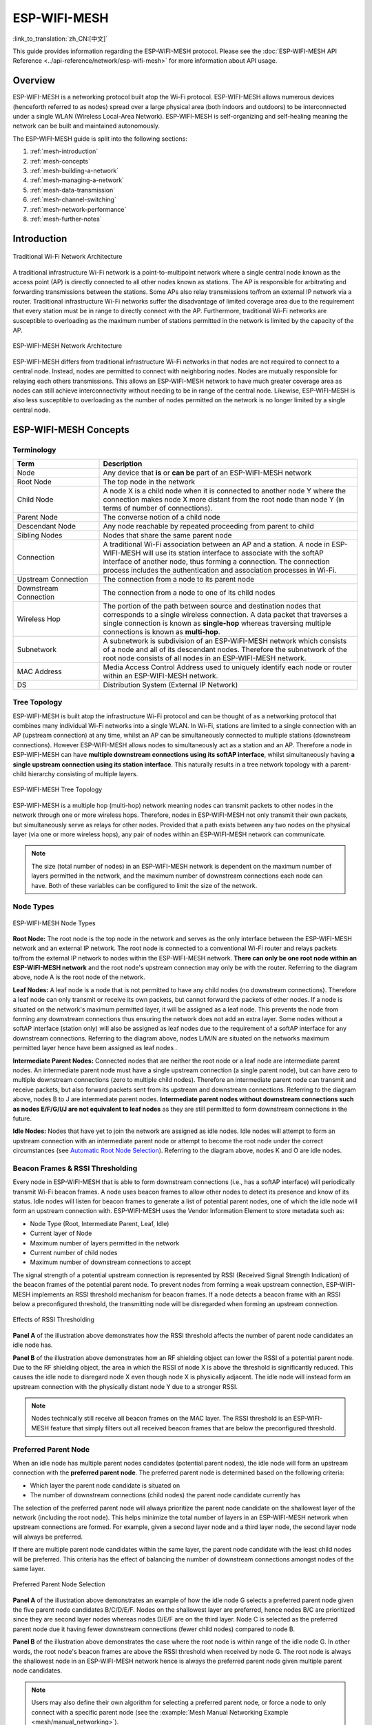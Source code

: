 ESP-WIFI-MESH
================

:link_to_translation:`zh_CN:[中文]`

This guide provides information regarding the ESP-WIFI-MESH protocol. Please see the :doc:`ESP-WIFI-MESH API Reference <../api-reference/network/esp-wifi-mesh>` for more information about API usage.

.. ------------------------------- Overview -----------------------------------

Overview
--------

ESP-WIFI-MESH is a networking protocol built atop the Wi-Fi protocol. ESP-WIFI-MESH allows numerous devices (henceforth referred to as nodes) spread over a large physical area (both indoors and outdoors) to be interconnected under a single WLAN (Wireless Local-Area Network). ESP-WIFI-MESH is self-organizing and self-healing meaning the network can be built and maintained autonomously.

The ESP-WIFI-MESH guide is split into the following sections:

1. :ref:`mesh-introduction`

2. :ref:`mesh-concepts`

3. :ref:`mesh-building-a-network`

4. :ref:`mesh-managing-a-network`

5. :ref:`mesh-data-transmission`

6. :ref:`mesh-channel-switching`

7. :ref:`mesh-network-performance`

8. :ref:`mesh-further-notes`


.. ----------------------------- Introduction ---------------------------------

.. _mesh-introduction:

Introduction
------------

.. figure:: ../../_static/mesh-traditional-network-architecture.png
    :align: center
    :alt: Diagram of Traditional Network Architecture
    :figclass: align-center

    Traditional Wi-Fi Network Architecture

A traditional infrastructure Wi-Fi network is a point-to-multipoint network where a single central node known as the access point (AP) is directly connected to all other nodes known as stations. The AP is responsible for arbitrating and forwarding transmissions between the stations. Some APs also relay transmissions to/from an external IP network via a router. Traditional infrastructure Wi-Fi networks suffer the disadvantage of limited coverage area due to the requirement that every station must be in range to directly connect with the AP. Furthermore, traditional Wi-Fi networks are susceptible to overloading as the maximum number of stations permitted in the network is limited by the capacity of the AP.

.. figure:: ../../_static/mesh-esp-wifi-mesh-network-architecture.png
    :align: center
    :alt: Diagram of ESP-WIFI-MESH Network Architecture
    :figclass: align-center

    ESP-WIFI-MESH Network Architecture

ESP-WIFI-MESH differs from traditional infrastructure Wi-Fi networks in that nodes are not required to connect to a central node. Instead, nodes are permitted to connect with neighboring nodes. Nodes are mutually responsible for relaying each others transmissions. This allows an ESP-WIFI-MESH network to have much greater coverage area as nodes can still achieve interconnectivity without needing to be in range of the central node. Likewise, ESP-WIFI-MESH is also less susceptible to overloading as the number of nodes permitted on the network is no longer limited by a single central node.


.. -------------------------- ESP-WIFI-MESH Concepts -------------------------------

.. _mesh-concepts:

ESP-WIFI-MESH Concepts
---------------------------

Terminology
^^^^^^^^^^^

.. list-table::
   :header-rows: 1
   :widths: 25 75

   * - Term
     - Description
   * - Node
     - Any device that **is** or **can be** part of an ESP-WIFI-MESH network
   * - Root Node
     - The top node in the network
   * - Child Node
     - A node X is a child node when it is connected to another node Y where the connection makes node X more distant from the root node than node Y (in terms of number of connections).
   * - Parent Node
     - The converse notion of a child node
   * - Descendant Node
     - Any node reachable by repeated proceeding from parent to child
   * - Sibling Nodes
     - Nodes that share the same parent node
   * - Connection
     - A traditional Wi-Fi association between an AP and a station. A node in ESP-WIFI-MESH will use its station interface to associate with the softAP interface of another node, thus forming a connection. The connection process includes the authentication and association processes in Wi-Fi.
   * - Upstream Connection
     - The connection from a node to its parent node
   * - Downstream Connection
     - The connection from a node to one of its child nodes
   * - Wireless Hop
     - The portion of the path between source and destination nodes that corresponds to a single wireless connection. A data packet that traverses a single connection is known as **single-hop** whereas traversing multiple connections is known as **multi-hop**.
   * - Subnetwork
     - A subnetwork is subdivision of an ESP-WIFI-MESH network which consists of a node and all of its descendant nodes. Therefore the subnetwork of the root node consists of all nodes in an ESP-WIFI-MESH network.
   * - MAC Address
     - Media Access Control Address used to uniquely identify each node or router within an ESP-WIFI-MESH network.
   * - DS
     - Distribution System (External IP Network)

Tree Topology
^^^^^^^^^^^^^

ESP-WIFI-MESH is built atop the infrastructure Wi-Fi protocol and can be thought of as a networking protocol that combines many individual Wi-Fi networks into a single WLAN. In Wi-Fi, stations are limited to a single connection with an AP (upstream connection) at any time, whilst an AP can be simultaneously connected to multiple stations (downstream connections). However ESP-WIFI-MESH allows nodes to simultaneously act as a station and an AP. Therefore a node in ESP-WIFI-MESH can have **multiple downstream connections using its softAP interface**, whilst simultaneously having **a single upstream connection using its station interface**. This naturally results in a tree network topology with a parent-child hierarchy consisting of multiple layers.

.. figure:: ../../_static/mesh-tree-topology.png
    :align: center
    :alt: Diagram of ESP-WIFI-MESH Tree Topology
    :figclass: align-center

    ESP-WIFI-MESH Tree Topology

ESP-WIFI-MESH is a multiple hop (multi-hop) network meaning nodes can transmit packets to other nodes in the network through one or more wireless hops. Therefore, nodes in ESP-WIFI-MESH not only transmit their own packets, but simultaneously serve as relays for other nodes. Provided that a path exists between any two nodes on the physical layer (via one or more wireless hops), any pair of nodes within an ESP-WIFI-MESH network can communicate.

.. note::

    The size (total number of nodes) in an ESP-WIFI-MESH network is dependent on the maximum number of layers permitted in the network, and the maximum number of downstream connections each node can have. Both of these variables can be configured to limit the size of the network.

Node Types
^^^^^^^^^^

.. figure:: ../../_static/mesh-node-types.png
    :align: center
    :alt: Diagram of ESP-WIFI-MESH Node Types
    :figclass: align-center

    ESP-WIFI-MESH Node Types

**Root Node:** The root node is the top node in the network and serves as the only interface between the ESP-WIFI-MESH network and an external IP network. The root node is connected to a conventional Wi-Fi router and relays packets to/from the external IP network to nodes within the ESP-WIFI-MESH network. **There can only be one root node within an ESP-WIFI-MESH network** and the root node's upstream connection may only be with the router. Referring to the diagram above, node A is the root node of the network.

**Leaf Nodes:** A leaf node is a node that is not permitted to have any child nodes (no downstream connections). Therefore a leaf node can only transmit or receive its own packets, but cannot forward the packets of other nodes. If a node is situated on the network's maximum permitted layer, it will be assigned as a leaf node. This prevents the node from forming any downstream connections thus ensuring the network does not add an extra layer. Some nodes without a softAP interface (station only) will also be assigned as leaf nodes due to the requirement of a softAP interface for any downstream connections. Referring to the diagram above, nodes L/M/N are situated on the networks maximum permitted layer hence have been assigned as leaf nodes .

**Intermediate Parent Nodes:** Connected nodes that are neither the root node or a leaf node are intermediate parent nodes. An intermediate parent node must have a single upstream connection (a single parent node), but can have zero to multiple downstream connections (zero to multiple child nodes). Therefore an intermediate parent node can transmit and receive packets, but also forward packets sent from its upstream and downstream connections. Referring to the diagram above, nodes B to J are intermediate parent nodes. **Intermediate parent nodes without downstream connections such as nodes E/F/G/I/J are not equivalent to leaf nodes** as they are still permitted to form downstream connections in the future.

**Idle Nodes:** Nodes that have yet to join the network are assigned as idle nodes. Idle nodes will attempt to form an upstream connection with an intermediate parent node or attempt to become the root node under the correct circumstances (see `Automatic Root Node Selection`_). Referring to the diagram above, nodes K and O are idle nodes.

Beacon Frames & RSSI Thresholding
^^^^^^^^^^^^^^^^^^^^^^^^^^^^^^^^^

Every node in ESP-WIFI-MESH that is able to form downstream connections (i.e., has a softAP interface) will periodically transmit Wi-Fi beacon frames. A node uses beacon frames to allow other nodes to detect its presence and know of its status. Idle nodes will listen for beacon frames to generate a list of potential parent nodes, one of which the idle node will form an upstream connection with. ESP-WIFI-MESH uses the Vendor Information Element to store metadata such as:

- Node Type (Root, Intermediate Parent, Leaf, Idle)
- Current layer of Node
- Maximum number of layers permitted in the network
- Current number of child nodes
- Maximum number of downstream connections to accept

The signal strength of a potential upstream connection is represented by RSSI (Received Signal Strength Indication) of the beacon frames of the potential parent node. To prevent nodes from forming a weak upstream connection, ESP-WIFI-MESH implements an RSSI threshold mechanism for beacon frames. If a node detects a beacon frame with an RSSI below a preconfigured threshold, the transmitting node will be disregarded when forming an upstream connection.

.. figure:: ../../_static/mesh-beacon-frame-rssi.png
    :align: center
    :alt: Diagram of the Effects of RSSI Thresholding
    :figclass: align-center

    Effects of RSSI Thresholding

**Panel A** of the illustration above demonstrates how the RSSI threshold affects the number of parent node candidates an idle node has.

**Panel B** of the illustration above demonstrates how an RF shielding object can lower the RSSI of a potential parent node. Due to the RF shielding object, the area in which the RSSI of node X is above the threshold is significantly reduced. This causes the idle node to disregard node X even though node X is physically adjacent. The idle node will instead form an upstream connection with the physically distant node Y due to a stronger RSSI.

.. note::

    Nodes technically still receive all beacon frames on the MAC layer. The RSSI threshold is an ESP-WIFI-MESH feature that simply filters out all received beacon frames that are below the preconfigured threshold.

Preferred Parent Node
^^^^^^^^^^^^^^^^^^^^^

When an idle node has multiple parent nodes candidates (potential parent nodes), the idle node will form an upstream connection with the **preferred parent node**. The preferred parent node is determined based on the following criteria:

- Which layer the parent node candidate is situated on
- The number of downstream connections (child nodes) the parent node candidate currently has

The selection of the preferred parent node will always prioritize the parent node candidate on the shallowest layer of the network (including the root node). This helps minimize the total number of layers in an ESP-WIFI-MESH network when upstream connections are formed. For example, given a second layer node and a third layer node, the second layer node will always be preferred.

If there are multiple parent node candidates within the same layer, the parent node candidate with the least child nodes will be preferred. This criteria has the effect of balancing the number of downstream connections amongst nodes of the same layer.

.. figure:: ../../_static/mesh-preferred-parent-node.png
    :align: center
    :alt: Diagram of Preferred Parent Node Selection
    :figclass: align-center

    Preferred Parent Node Selection

**Panel A** of the illustration above demonstrates an example of how the idle node G selects a preferred parent node given the five parent node candidates B/C/D/E/F. Nodes on the shallowest layer are preferred, hence nodes B/C are prioritized since they are second layer nodes whereas nodes D/E/F are on the third layer. Node C is selected as the preferred parent node due it having fewer downstream connections (fewer child nodes) compared to node B.

**Panel B** of the illustration above demonstrates the case where the root node is within range of the idle node G. In other words, the root node's beacon frames are above the RSSI threshold when received by node G. The root node is always the shallowest node in an ESP-WIFI-MESH network hence is always the preferred parent node given multiple parent node candidates.

.. note::

    Users may also define their own algorithm for selecting a preferred parent node, or force a node to only connect with a specific parent node (see the :example:`Mesh Manual Networking Example <mesh/manual_networking>`).

Routing Tables
^^^^^^^^^^^^^^

Each node within an ESP-WIFI-MESH network will maintain its individual routing table used to correctly route ESP-WIFI-MESH packets (see `ESP-WIFI-MESH Packet`_) to the correct destination node. The routing table of a particular node will **consist of the MAC addresses of all nodes within the particular node's subnetwork** (including the MAC address of the particular node itself). Each routing table is internally partitioned into multiple subtables with each subtable corresponding to the subnetwork of each child node.

.. figure:: ../../_static/mesh-routing-tables-example.png
    :align: center
    :alt: Diagram of ESP-WIFI-MESH Routing Tables Example
    :figclass: align-center

    ESP-WIFI-MESH Routing Tables Example

Using the diagram above as an example, the routing table of node B would consist of the MAC addresses of nodes B to I (i.e., equivalent to the subnetwork of node B). Node B's routing table is internally partitioned into two subtables containing of nodes C to F and nodes G to I (i.e., equivalent to the subnetworks of nodes C and G respectively).

**ESP-WIFI-MESH utilizes routing tables to determine whether an ESP-WIFI-MESH packet should be forwarded upstream or downstream based on the following rules.**

**1.** If the packet's destination MAC address is within the current node's routing table and is not the current node, select the subtable that contains the destination MAC address and forward the data packet downstream to the child node corresponding to the subtable.

**2.** If the destination MAC address is not within the current node's routing table, forward the data packet upstream to the current node's parent node. Doing so repeatedly will result in the packet arriving at the root node where the routing table should contain all nodes within the network.

.. note::

    Users can call :cpp:func:`esp_mesh_get_routing_table` to obtain a node's routing table, or :cpp:func:`esp_mesh_get_routing_table_size` to obtain the size of a node's routing table.  :cpp:func:`esp_mesh_get_subnet_nodes_list` can be used to obtain the corresponding subtable of a specific child node. Likewise :cpp:func:`esp_mesh_get_subnet_nodes_num` can be used to obtain the size of the subtable.


.. ------------------------ Building a Mesh Network ---------------------------

.. _mesh-building-a-network:

Building a Network
------------------

General Process
^^^^^^^^^^^^^^^

.. warning::

    Before the ESP-WIFI-MESH network building process can begin, certain parts of the configuration must be uniform across each node in the network (see :cpp:type:`mesh_cfg_t`). Each node must be configured with **the same Mesh Network ID, router configuration, and softAP configuration**.

An ESP-WIFI-MESH network building process involves selecting a root node, then forming downstream connections layer by layer until all nodes have joined the network. The exact layout of the network can be dependent on factors such as root node selection, parent node selection, and asynchronous power-on reset. However, the ESP-WIFI-MESH network building process can be generalized into the following steps:

.. figure:: ../../_static/mesh-network-building.png
    :align: center
    :alt: Diagram of ESP-WIFI-MESH Network Building Process
    :figclass: align-center

    ESP-WIFI-MESH Network Building Process

1. Root Node Selection
""""""""""""""""""""""
The root node can be designated during configuration (see section on `User Designated Root Node`_), or dynamically elected based on the signal strength between each node and the router (see `Automatic Root Node Selection`_). Once selected, the root node will connect with the router and begin allowing downstream connections to form. Referring to the figure above, node A is selected to be the root node hence node A forms an upstream connection with the router.

2. Second Layer Formation
"""""""""""""""""""""""""
Once the root node has connected to the router, idle nodes in range of the root node will begin connecting with the root node thereby forming the second layer of the network. Once connected, the second layer nodes become intermediate parent nodes (assuming maximum permitted layers > 2) hence the next layer to form. Referring to the figure above, nodes B to D are in range of the root node. Therefore nodes B to D form upstream connections with the root node and become intermediate parent nodes.

3. Formation of Remaining Layers
""""""""""""""""""""""""""""""""
The remaining idle nodes will connect with intermediate parent nodes within range thereby forming a new layer in the network. Once connected, the idles nodes become intermediate parent node or leaf nodes depending on the networks maximum permitted layers. This step is repeated until there are no more idle nodes within the network or until the maximum permitted layer of the network has been reached. Referring to the figure above, nodes E/F/G connect with nodes B/C/D respectively and become intermediate parent nodes themselves.

4. Limiting Tree Depth
""""""""""""""""""""""
To prevent the network from exceeding the maximum permitted number of layers, nodes on the maximum layer will automatically become leaf nodes once connected. This prevents any other idle node from connecting with the leaf node thereby prevent a new layer form forming. However if an idle node has no other potential parent node, it will remain idle indefinitely. Referring to the figure above, the network's number of maximum permitted layers is set to four. Therefore when node H connects, it becomes a leaf node to prevent any downstream connections from forming.

Automatic Root Node Selection
^^^^^^^^^^^^^^^^^^^^^^^^^^^^^

The automatic selection of a root node involves an election process amongst all idle nodes based on their signal strengths with the router. Each idle node will transmit their MAC addresses and router RSSI values via Wi-Fi beacon frames. **The MAC address is used to uniquely identify each node in the network** whilst the **router RSSI** is used to indicate a node's signal strength with reference to the router.

Each node will then simultaneously scan for the beacon frames from other idle nodes. If a node detects a beacon frame with a stronger router RSSI, the node will begin transmitting the contents of that beacon frame (i.e., voting for the node with the stronger router RSSI). The process of transmission and scanning will repeat for a preconfigured minimum number of iterations (10 iterations by default) and result in the beacon frame with the strongest router RSSI being propagated throughout the network.

After all iterations, each node will individually check for its **vote percentage** (``number of votes/number of nodes participating in election``) to determine if it should become the root node. **If a node has a vote percentage larger than a preconfigured threshold (90% by default), the node will become a root node**.

The following diagram demonstrates how an ESP-WIFI-MESH network is built when the root node is automatically selected.

.. figure:: ../../_static/mesh-root-node-election-example.png
    :align: center
    :alt: Diagram of Root Node Election Process Example
    :figclass: align-center

    Root Node Election Example

**1.** On power-on reset, each node begins transmitting beacon frames consisting of their own MAC addresses and their router RSSIs.

**2.** Over multiple iterations of transmission and scanning, the beacon frame with the strongest router RSSI is propagated throughout the network. Node C has the strongest router RSSI (-10 dB) hence its beacon frame is propagated throughout the network. All nodes participating in the election vote for node C thus giving node C a vote percentage of 100%. Therefore node C becomes a root node and connects with the router.

**3.** Once Node C has connected with the router, nodes A/B/D/E connectwith node C as it is the preferred parent node (i.e., the shallowest node). Nodes A/B/D/E form the second layer of the network.

**4.** Node F and G connect with nodes D and E respectively and the network building process is complete.

.. note::

    The minimum number of iterations for the election process can be configured using :cpp:func:`esp_mesh_set_attempts`. Users should adjust the number of iterations based on the number of nodes within the network (i.e., the larger the network the larger number of scan iterations required).

.. warning::

    **Vote percentage threshold** can also be configured using :cpp:func:`esp_mesh_set_vote_percentage`. Setting a low vote percentage threshold **can result in two or more nodes becoming root nodes** within the same ESP-WIFI-MESH network leading to the building of multiple networks. If such is the case, ESP-WIFI-MESH has internal mechanisms to autonomously resolve the **root node conflict**. The networks of the multiple root nodes will be combined into a single network with a single root node. However, root node conflicts where two or more root nodes have the same router SSID but different router BSSID are not handled.

User Designated Root Node
^^^^^^^^^^^^^^^^^^^^^^^^^

The root node can also be designated by user which will entail the designated root node to directly connect with the router and forgo the election process. When a root node is designated, all other nodes within the network must also forgo the election process to prevent the occurrence of a root node conflict. The following diagram demonstrates how an ESP-WIFI-MESH network is built when the root node is designated by the user.

.. figure:: ../../_static/mesh-root-node-designated-example.png
    :align: center
    :alt: Diagram of Root Node Designation Process Example
    :figclass: align-center

    Root Node Designation Example (Root Node = A, Max Layers = 4)

**1.** Node A is designated the root node by the user therefore directly connects with the router. All other nodes forgo the election process.

**2.** Nodes C/D connect with node A as their preferred parent node. Both nodes form the second layer of the network.

**3.** Likewise, nodes B/E connect with node C, and node F connects with node D. Nodes B/E/F form the third layer of the network.

**4.** Node G connects with node E, forming the fourth layer of the network. However the maximum permitted number of layers in this network is configured as four, therefore node G becomes a leaf node to prevent any new layers from forming.

.. note::

    When designating a root node, the root node should call :cpp:func:`esp_mesh_set_parent` in order to directly connect with the router. Likewise, all other nodes should call :cpp:func:`esp_mesh_fix_root` to forgo the election process.

Parent Node Selection
^^^^^^^^^^^^^^^^^^^^^

By default, ESP-WIFI-MESH is self organizing meaning that each node will autonomously select which potential parent node to form an upstream connection with. The autonomously selected parent node is known as the preferred parent node. The criteria used for selecting the preferred parent node is designed to reduce the number of layers in the ESP-WIFI-MESH network and to balance the number of downstream connections between potential parent nodes (see section on `Preferred Parent Node`_).

However ESP-WIFI-MESH also allows users to disable self-organizing behavior which will allow users to define their own criteria for parent node selection, or to configure nodes to have designated parent nodes (see the :example:`Mesh Manual Networking Example <mesh/manual_networking>`).

Asynchronous Power-on Reset
^^^^^^^^^^^^^^^^^^^^^^^^^^^

ESP-WIFI-MESH network building can be affected by the order in which nodes power-on. If certain nodes within the network power-on asynchronously (i.e., separated by several minutes), **the final structure of the network could differ from the ideal case where all nodes are powered on synchronously**. Nodes that are delayed in powering on will adhere to the following rules:

**Rule 1:** If a root node already exists in the network, the delayed node will not attempt to elect a new root node, even if it has a stronger RSSI with the router. The delayed node will instead join the network like any other idle node by connecting with a preferred parent node. If the delayed node is the designated root node, all other nodes in the network will remain idle until the delayed node powers-on.

**Rule 2:** If a delayed node forms an upstream connection and becomes an intermediate parent node, it may also become the new preferred parent of other nodes (i.e., being a shallower node). This will cause the other nodes to switch their upstream connections to connect with the delayed node (see `Parent Node Switching`_).

**Rule 3:** If an idle node has a designated parent node which is delayed in powering-on, the idle node will not attempt to form any upstream connections in the absence of its designated parent node. The idle node will remain idle indefinitely until its designated parent node powers-on.

The following example demonstrates the effects of asynchronous power-on with regards to network building.

.. figure:: ../../_static/mesh-asynchronous-power-on-example.png
    :align: center
    :alt: Diagram of Asynchronous Power On Example
    :figclass: align-center

    Network Building with Asynchronous Power On Example

**1.** Nodes A/C/D/F/G/H are powered-on synchronously and begin the root node election process by broadcasting their MAC addresses and router RSSIs. Node A is elected as the root node as it has the strongest RSSI.

**2.** Once node A becomes the root node, the remaining nodes begin forming upstream connections layer by layer with their preferred parent nodes. The result is a network with five layers.

**3.** Node B/E are delayed in powering-on but neither attempt to become the root node even though they have stronger router RSSIs (-20 dB and -10 dB) compared to node A. Instead both delayed nodes form upstream connections with their preferred parent nodes A and C respectively. Both nodes B/E become intermediate parent nodes after connecting.

**4.** Nodes D/G switch their upstream connections as node B is the new preferred parent node due to it being on a shallower layer (second layer node). Due to the switch, the resultant network has three layers instead of the original five layers.

**Synchronous Power-On:** Had all nodes powered-on synchronously, node E would have become the root node as it has the strongest router RSSI (-10 dB). This would result in a significantly different network layout compared to the network formed under the conditions of asynchronous power-on. **However the synchronous power-on network layout can still be reached if the user manually switches the root node** (see :cpp:func:`esp_mesh_waive_root`).

.. note::

    Differences in parent node selection caused by asynchronous power-on are  autonomously corrected for to some extent in ESP-WIFI-MESH (see `Parent Node Switching`_)

Loop-back Avoidance, Detection, and Handling
^^^^^^^^^^^^^^^^^^^^^^^^^^^^^^^^^^^^^^^^^^^^

A loop-back is the situation where a particular node forms an upstream connection with one of its descendant nodes (a node within the particular node's subnetwork). This results in a circular connection path thereby breaking the tree topology. ESP-WIFI-MESH prevents loop-back during parent selection by excluding nodes already present in the selecting node's routing table (see `Routing Tables`_) thus prevents a particular node from attempting to connect to any node within its subnetwork.

In the event that a loop-back occurs, ESP-WIFI-MESH utilizes a path verification mechanism and energy transfer mechanism to detect the loop-back occurrence. The parent node of the upstream connection that caused the loop-back will then inform the child node of the loop-back and initiate a disconnection.

.. -------------------------- Network Management ------------------------------

.. _mesh-managing-a-network:

Managing a Network
------------------

**ESP-WIFI-MESH is a self healing network meaning it can detect and correct for failures in network routing**. Failures occur when a parent node with one or more child nodes breaks down, or when the connection between a parent node and its child nodes becomes unstable. Child nodes in ESP-WIFI-MESH will autonomously select a new parent node and form an upstream connection with it to maintain network interconnectivity. ESP-WIFI-MESH can handle both Root Node Failures and Intermediate Parent Node Failures.

Root Node Failure
^^^^^^^^^^^^^^^^^

If the root node breaks down, the nodes connected with it (second layer nodes) will promptly detect the failure of the root node. The second layer nodes will initially attempt to reconnect with the root node. However after multiple failed attempts, the second layer nodes will initialize a new round of root node election. **The second layer node with the strongest router RSSI will be elected as the new root node** whilst the remaining second layer nodes will form an upstream connection with the new root node (or a neighboring parent node if not in range).

If the root node and multiple downstream layers simultaneously break down (e.g., root node, second layer, and third layer), the shallowest layer that is still functioning will initialize the root node election. The following example illustrates an example of self healing from a root node break down.

.. figure:: ../../_static/mesh-root-node-failure.png
    :align: center
    :alt: Diagram of Self Healing From Root Node Failure
    :figclass: align-center

    Self Healing From Root Node Failure

**1.** Node C is the root node of the network. Nodes A/B/D/E are second layer nodes connected to node C.

**2.** Node C breaks down. After multiple failed attempts to reconnect, the second layer nodes begin the election process by broadcasting their router RSSIs. Node B has the strongest router RSSI.

**3.** Node B is elected as the root node and begins accepting downstream connections. The remaining second layer nodes A/D/E form upstream connections with node B thus the network is healed and can continue operating normally.

.. note::

    If a designated root node breaks down, the remaining nodes **will not autonomously attempt to elect a new root node** as an election process will never be attempted whilst a designated root node is used.

Intermediate Parent Node Failure
^^^^^^^^^^^^^^^^^^^^^^^^^^^^^^^^

If an intermediate parent node breaks down, the disconnected child nodes will initially attempt to reconnect with the parent node. After multiple failed attempts to reconnect, each child node will begin to scan for potential parent nodes (see `Beacon Frames & RSSI Thresholding`_).

If other potential parent nodes are available, each child node will individually select a new preferred parent node (see `Preferred Parent Node`_) and form an upstream connection with it. If there are no other potential parent nodes for a particular child node, it will remain idle indefinitely.

The following diagram illustrates an example of self healing from an Intermediate Parent Node break down.

.. figure:: ../../_static/mesh-parent-node-failure.png
    :align: center
    :alt: Diagram of Self Healing From Intermediate Parent Node Failure
    :figclass: align-center

    Self Healing From Intermediate Parent Node Failure

**1.** The following branch of the network consists of nodes A to G.

**2.** Node C breaks down. Nodes F/G detect the break down and attempt to reconnect with node C. After multiple failed attempts to reconnect, nodes F/G begin to select a new preferred parent node.

**3.** Node G is out of range from any other parent node hence remains idle for the time being. Node F is in range of nodes B/E, however node B is selected as it is the shallower node. Node F becomes an intermediate parent node after connecting with Node B thus node G can connect with node F. The network is healed, however the network routing as been affected and an extra layer has been added.

.. note::

    If a child node has a designated parent node that breaks down, the child node will make no attempt to connect with a new parent node. The child node will remain idle indefinitely.

Root Node Switching
^^^^^^^^^^^^^^^^^^^

ESP-WIFI-MESH does not automatically switch the root node unless the root node breaks down. Even if the root node's router RSSI degrades to the point of disconnection, the root node will remain unchanged. Root node switching is the act of explicitly starting a new election such that a node with a stronger router RSSI will be elected as the new root node. This can be a useful method of adapting to degrading root node performance.

To trigger a root node switch, the current root node must explicitly call :cpp:func:`esp_mesh_waive_root` to trigger a new election. The current root node will signal all nodes within the network to begin transmitting and scanning for beacon frames (see `Automatic Root Node Selection`_) **whilst remaining connected to the network (i.e., not idle)**. If another node receives more votes than the current root node, a root node switch will be initiated. **The root node will remain unchanged otherwise**.

A newly elected root node sends a **switch request** to the current root node which in turn will respond with an acknowledgment signifying both nodes are ready to switch. Once the acknowledgment is received, the newly elected root node will disconnect from its parent and promptly form an upstream connection with the router thereby becoming the new root node of the network. The previous root node will disconnect from the router **whilst maintaining all of its downstream connections** and enter the idle state. The previous root node will then begin scanning for potential parent nodes and selecting a preferred parent.

The following diagram illustrates an example of a root node switch.

.. figure:: ../../_static/mesh-root-node-switch-example.png
    :align: center
    :alt: Diagram of Root Node Switch Example
    :figclass: align-center

    Root Node Switch Example

**1.** Node C is the current root node but has degraded signal strength with the router (-85db). The node C triggers a new election and all nodes begin transmitting and scanning for beacon frames **whilst still being connected**.

**2.** After multiple rounds of transmission and scanning, node B is elected as the new root node. Node B sends node C a **switch request** and node C responds with an acknowledgment.

**3.** Node B disconnects from its parent and connects with the router becoming the network's new root node. Node C disconnects from the router, enters the idle state, and begins scanning for and selecting a new preferred parent node. **Node C maintains all its downstream connections throughout this process**.

**4.** Node C selects node B as its preferred parent node, forms an upstream connection, and becomes a second layer node. The network layout is similar after the switch as node C still maintains the same subnetwork. However each node in node C's subnetwork has been placed one layer deeper as a result of the switch. `Parent Node Switching`_ may adjust the network layout afterwards if any nodes have a new preferred parent node as a result of the root node switch.

.. note::

    Root node switching must require an election hence is only supported when using a self-organized ESP-WIFI-MESH network. In other words, root node switching cannot occur if a designated root node is used.

Parent Node Switching
^^^^^^^^^^^^^^^^^^^^^

Parent Node Switching entails a child node switching its upstream connection to another parent node of a shallower layer. **Parent Node Switching occurs autonomously** meaning that a child node will change its upstream connection automatically if a potential parent node of a shallower layer becomes available (i.e., due to a `Asynchronous Power-on Reset`_).

All potential parent nodes periodically transmit beacon frames (see `Beacon Frames & RSSI Thresholding`_) allowing for a child node to scan for the availability of a shallower parent node. Due to parent node switching, a self-organized ESP-WIFI-MESH network can dynamically adjust its network layout to ensure each connection has a good RSSI and that the number of layers in the network is minimized.


.. --------------------------- Data Transmission ------------------------------

.. _mesh-data-transmission:

Data Transmission
-----------------

ESP-WIFI-MESH Packet
^^^^^^^^^^^^^^^^^^^^^^^^^^^

ESP-WIFI-MESH network data transmissions use ESP-WIFI-MESH packets. ESP-WIFI-MESH packets are **entirely contained within the frame body of a Wi-Fi data frame**. A multi-hop data transmission in an ESP-WIFI-MESH network will involve a single ESP-WIFI-MESH packet being carried over each wireless hop by a different Wi-Fi data frame.

The following diagram shows the structure of an ESP-WIFI-MESH packet and its relation with a Wi-Fi data frame.

.. figure:: ../../_static/mesh-packet.png
    :align: center
    :alt: Diagram of ESP-WIFI-MESH Packet
    :figclass: align-center

    ESP-WIFI-MESH Packet

**The header** of an ESP-WIFI-MESH packet contains the MAC addresses of the source and destination nodes. The options field contains information pertaining to the special types of ESP-WIFI-MESH packets such as a group transmission or a packet originating from the external IP network (see :c:macro:`MESH_OPT_SEND_GROUP` and :c:macro:`MESH_OPT_RECV_DS_ADDR`).

**The payload** of an ESP-WIFI-MESH packet contains the actual application data. This data can be raw binary data, or encoded under an application layer protocol such as HTTP, MQTT, and JSON (see :cpp:type:`mesh_proto_t`).

.. note::

    When sending an ESP-WIFI-MESH packet to the external IP network, the destination address field of the header will contain the IP address and port of the target server rather than the MAC address of a node (see :cpp:type:`mesh_addr_t`). Furthermore the root node will handle the formation of the outgoing TCP/IP packet.

Group Control & Multicasting
^^^^^^^^^^^^^^^^^^^^^^^^^^^^

Multicasting is a feature that allows a single ESP-WIFI-MESH packet to be transmitted simultaneously to multiple nodes within the network. Multicasting in ESP-WIFI-MESH can be achieved by either specifying a list of target nodes, or specifying a preconfigured group of nodes. Both methods of multicasting are called via :cpp:func:`esp_mesh_send`.

To multicast by specifying a list of target nodes, users must first set the ESP-WIFI-MESH packet's destination address to the **Multicast-Group Address** (``01:00:5E:xx:xx:xx``). This signifies that the ESP-WIFI-MESH packet is a multicast packet with a group of addresses, and that the address should be obtained from the header options. Users must then list the MAC addresses of the target nodes as options (see :cpp:type:`mesh_opt_t` and :c:macro:`MESH_OPT_SEND_GROUP`). This method of multicasting requires no prior setup but can incur a large amount of overhead data as each target node's MAC address must be listed in the options field of the header.

Multicasting by group allows a ESP-WIFI-MESH packet to be transmitted to a preconfigured group of nodes. Each grouping is identified by a unique ID, and a node can be placed into a group via :cpp:func:`esp_mesh_set_group_id`. Multicasting to a group involves setting the destination address of the ESP-WIFI-MESH packet to the target group ID. Furthermore, the :c:macro:`MESH_DATA_GROUP` flag must set. Using groups to multicast incurs less overhead, but requires nodes to previously added into groups.

.. note::

    During a multicast, all nodes within the network still receive the ESP-WIFI-MESH packet on the MAC layer. However, nodes not included in the MAC address list or the target group will simply filter out the packet.

Broadcasting
^^^^^^^^^^^^

Broadcasting is a feature that allows a single ESP-WIFI-MESH packet to be transmitted simultaneously to all nodes within the network. Each node essentially forwards a broadcast packet to all of its upstream and downstream connections such that the packet propagates throughout the network as quickly as possible. However, ESP-WIFI-MESH utilizes the following methods to avoid wasting bandwidth during a broadcast.

**1.** When an intermediate parent node receives a broadcast packet from its parent, it will forward the packet to each of its child nodes whilst storing a copy of the packet for itself.

**2.** When an intermediate parent node is the source node of the broadcast, it will transmit the broadcast packet upstream to is parent node and downstream to each of its child nodes.

**3.** When an intermediate parent node receives a broadcast packet from one of its child nodes, it will forward the packet to its parent node and each of its remaining child nodes whilst storing a copy of the packet for itself.

**4.** When a leaf node is the source node of a broadcast, it will directly transmit the packet to its parent node.

**5.** When the root node is the source node of a broadcast, the root node will transmit the packet to all of its child nodes.

**6.** When the root node receives a broadcast packet from one of its child nodes, it will forward the packet to each of its remaining child nodes whilst storing a copy of the packet for itself.

**7.** When a node receives a broadcast packet with a source address matching its own MAC address, the node will discard the broadcast packet.

**8.** When an intermediate parent node receives a broadcast packet from its parent node which was originally transmitted from one of its child nodes, it will discard the broadcast packet

Upstream Flow Control
^^^^^^^^^^^^^^^^^^^^^

ESP-WIFI-MESH relies on parent nodes to control the upstream data flow of their immediate child nodes. To prevent a parent node's message buffer from overflowing due to an overload of upstream transmissions, a parent node will allocate a quota for upstream transmissions known as a **receiving window** for each of its child nodes. **Each child node must apply for a receiving window before it is permitted to transmit upstream**. The size of a receiving window can be dynamically adjusted. An upstream transmission from a child node to the parent node consists of the following steps:

**1.** Before each transmission, the child node sends a window request to its parent node. The window request consists of a sequence number which corresponds to the child node's data packet that is pending transmission.

**2.** The parent node receives the window request and compares the sequence number with the sequence number of the previous packet sent by the child node. The comparison is used to calculate the size of the receiving window which is transmitted back to the child node.

**3.** The child node transmits the data packet in accordance with the window size specified by the parent node. If the child node depletes its receiving window, it must obtain another receiving windows by sending a request before it is permitted to continue transmitting.

.. note::

    ESP-WIFI-MESH does not support any downstream flow control.

.. warning::

    Due to `Parent Node Switching`_, packet loss may occur during upstream transmissions.

Due to the fact that the root node acts as the sole interface to an external IP network, it is critical that downstream nodes are aware of the root node's connection status with the external IP network. Failing to do so can lead to nodes attempting to pass data upstream to the root node whilst it is disconnected from the IP network. This results in unnecessary transmissions and packet loss. ESP-WIFI-MESH address this issue by providing a mechanism to stabilize the throughput of outgoing data based on the connection status between the root node and the external IP network. The root node can broadcast its external IP network connection status to all other nodes by calling :cpp:func:`esp_mesh_post_toDS_state`.

Bi-Directional Data Stream
^^^^^^^^^^^^^^^^^^^^^^^^^^

The following diagram illustrates the various network layers involved in an ESP-WIFI-MESH Bidirectional Data Stream.

.. figure:: ../../_static/mesh-bidirectional-data-stream.png
    :align: center
    :alt: Diagram of ESP-WIFI-MESH Bidirectional Data Stream
    :figclass: align-center

    ESP-WIFI-MESH Bidirectional Data Stream

Due to the use of `Routing Tables`_, **ESP-WIFI-MESH is able to handle pack forwarding entirely on the mesh layer**. A TCP/IP layer is only required on the root node when it transmits/receives a packet to/from an external IP network.


.. --------------------------- Channel Switching -------------------------------

.. _mesh-channel-switching:

Channel Switching
-----------------

Background
^^^^^^^^^^

In traditional Wi-Fi networks, **channels** are predetermined frequency ranges. In an infrastructure basic service set (BSS), the serving AP and its connected stations must be on the same operating channels (1 to 14) in which beacons are transmitted. Physically adjacent BSS (Basic Service Sets) operating on the same channel can lead to interference and degraded performance.

In order to allow a BSS adapt to changing physical layer conditions and maintain performance, Wi-Fi contains mechanisms for **network channel switching**. A network channel switch is an attempt to move a BSS to a new operating channel whilst minimizing disruption to the BSS during this process. However it should be recognized that a channel switch may be unsuccessful in  moving all stations to the new operating channel.

In an infrastructure Wi-Fi network, network channel switches are triggered by the AP with the aim of having the AP and all connected stations synchronously switch to a new channel. Network channel switching is implemented by embedding a **Channel Switch Announcement (CSA)** element within the AP's periodically transmitted beacon frames. The CSA element is used to advertise to all connected stations regarding an upcoming network channel switch and will be included in multiple beacon frames up until the switch occurs.

A CSA element contains information regarding the **New Channel Number** and a **Channel Switch Count** which indicates the number of beacon frame intervals (TBTTs) remaining until the network channel switch occurs. Therefore, the Channel Switch Count is decremented every beacon frame and allows connected stations to synchronize their channel switch with the AP.

ESP-WIFI-MESH Network Channel Switching
^^^^^^^^^^^^^^^^^^^^^^^^^^^^^^^^^^^^^^^^^^^^^^

ESP-WIFI-MESH Network Channel Switching also utilize beacon frames that contain a CSA element. However, being a multi-hop network makes the switching process in ESP-WIFI-MESH is more complex due to the fact that a beacon frame might not be able to reach all nodes within the network (i.e., in a single hop). Therefore, an ESP-WIFI-MESH network relies on nodes to forward the CSA element so that it is propagated throughout the network.

When an intermediate parent node with one or more child nodes receives a beacon frame containing a CSA, the node will forward the CSA element by including the element in its next transmitted beacon frame (i.e., with the same **New Channel Number** and **Channel Switch Count**). Given that all nodes within an ESP-WIFI-MESH network receive the same CSA, the nodes can synchronize their channel switches using the Channel Switch Count, albeit with a short delay due to CSA element forwarding.

An ESP-WIFI-MESH network channel switch can be triggered by either the router or the root node.

Root Node Triggered
"""""""""""""""""""
**A root node triggered channel switch can only occur when the ESP-WIFI-MESH network is not connected to a router**. By calling :cpp:func:`esp_mesh_switch_channel`, the root node will set an initial Channel Switch Count value and begin including a CSA element in its beacon frames. Each CSA element is then received by second layer nodes, and forwarded downstream in their own beacon frames.

Router Triggered
""""""""""""""""
When an ESP-WIFI-MESH network is connected to a router, the entire network must use the same channel as the router. Therefore, **the root node will not be permitted to trigger a channel switch when it is connected to a router**.

When the root node receives beacon frame containing a CSA element from the router, **the root node will set Channel Switch Count value in the CSA element to a custom value before forwarding it downstream via beacon frames**. It will also decrement the Channel Switch Count of subsequent CSA elements relative to the custom value. This custom value can be based on factors such as the number of network layers, the current number of nodes etc.

The setting the Channel Switch Count value to a custom value is due to the fact that the ESP-WIFI-MESH network and its router may have a different and varying beacon intervals. Therefore, the Channel Switch Count value provided by the router is irrelevant to an ESP-WIFI-MESH network. By using a custom value, nodes within the ESP-WIFI-MESH network are able to switch channels synchronously relative to the ESP-WIFI-MESH network's beacon interval. However, this will also result in the ESP-WIFI-MESH network's channel switch being unsynchronized with the channel switch of the router and its connected stations.

Impact of Network Channel Switching
^^^^^^^^^^^^^^^^^^^^^^^^^^^^^^^^^^^

- Due to the ESP-WIFI-MESH network channel switch being unsynchronized with the router's channel switch, there will be a **temporary channel discrepancy** between the ESP-WIFI-MESH network and the router.
    - The ESP-WIFI-MESH network's channel switch time is dependent on the ESP-WIFI-MESH network's beacon interval and the root node's custom Channel Switch Count value.
    - The channel discrepancy prevents any data exchange between the root node and the router during that ESP-WIFI-MESH network's switch.
    - In the ESP-WIFI-MESH network, the root node and intermediate parent nodes will request their connected child nodes to stop transmissions until the channel switch takes place by setting the **Channel Switch Mode** field in the CSA element to 1.
    - Frequent router triggered network channel switches can degrade the ESP-WIFI-MESH network's performance. Note that this can be caused by the ESP-WIFI-MESH network itself (e.g., due to wireless medium contention with ESP-WIFI-MESH network). If this is the case, users should disable the automatic channel switching on the router and use a specified channel instead.

- When there is a **temporary channel discrepancy**, the root node remains technically connected to the router.
    - Disconnection occurs after the root node fails to receive any beacon frames or probe responses from the router over a fixed number of router beacon intervals.
    - Upon disconnection, the root node will automatically re-scan all channels for the presence of a router.

- If the root node is unable to receive any of the router's CSA beacon frames (e.g., due to short switch time given by the router), the router will switch channels without the ESP-WIFI-MESH network's knowledge.
    - After the router switches channels, the root node will no longer be able to receive the router's beacon frames and probe responses and result in a disconnection after a fixed number of beacon intervals.
    - The root node will re-scan all channels for the router after disconnection.
    - The root node will maintain downstream connections throughout this process.

.. note::

    Although ESP-WIFI-MESH network channel switching aims to move all nodes within the network to a new operating channel, it should be recognized that a channel switch might not successfully move all nodes (e.g., due to reasons such as node failures).

Channel and Router Switching Configuration
^^^^^^^^^^^^^^^^^^^^^^^^^^^^^^^^^^^^^^^^^^

ESP-WIFI-MESH allows for autonomous channel switching to be enabled/disabled via configuration. Likewise, autonomous router switching (i.e., when a root node autonomously connects to another router) can also be enabled/disabled by configuration. Autonomous channel switching and router switching is dependent on the following configuration parameters and run-time conditions.

**Allow Channel Switch:** This parameter is set via the ``allow_channel_switch`` field of the :cpp:type:`mesh_cfg_t` structure and permits an ESP-WIFI-MESH network to dynamically switch channels when set.

**Preset Channel:** An ESP-WIFI-MESH network can have a preset channel by setting the ``channel`` field of the :cpp:type:`mesh_cfg_t` structure to the desired channel number. If this field is unset, the ``allow_channel_switch`` parameter is overridden such that channel switches are always permitted.

**Allow Router Switch:** This parameter is set via the ``allow_router_switch`` field of the :cpp:type:`mesh_router_t` and permits an ESP-WIFI-MESH to dynamically switch to a different router when set.

**Preset Router BSSID:** An ESP-WIFI-MESH network can have a preset router by setting the ``bssid`` field of the :cpp:type:`mesh_router_t` structure to the
BSSID of the desired router. If this field is unset, the ``allow_router_switch`` parameter is overridden such that router switches are always permitted.

**Root Node Present:** The presence of a root node will can also affect whether or a channel or router switch is permitted.

The following table illustrates how the different combinations of parameters/conditions affect whether channel switching and/or router switching is permitted. Note that `X` represents a "do not care" for the parameter.

.. list-table::
    :widths: 15 15 15 15 15 15
    :header-rows: 1

    * - Preset Channel
      - Allow Channel Switch
      - Preset Router BSSID
      - Allow Router Switch
      - Root Node Present
      - Permitted Switches？
    * - N
      - X
      - N
      - X
      - X
      - Channel and Router
    * - N
      - X
      - Y
      - N
      - X
      - Channel Only
    * - N
      - X
      - Y
      - Y
      - X
      - Channel and Router
    * - Y
      - Y
      - N
      - X
      - X
      - Channel and Router
    * - Y
      - N
      - N
      - X
      - N
      - Router Only
    * - Y
      - N
      - N
      - X
      - Y
      - Channel and Router
    * - Y
      - Y
      - Y
      - N
      - X
      - Channel Only
    * - Y
      - N
      - Y
      - N
      - N
      - N
    * - Y
      - N
      - Y
      - N
      - Y
      - Channel Only
    * - Y
      - Y
      - Y
      - Y
      - X
      - Channel and Router
    * - Y
      - N
      - Y
      - Y
      - N
      - Router Only
    * - Y
      - N
      - Y
      - Y
      - Y
      - Channel and Router

.. ------------------------------ Performance ---------------------------------

.. _mesh-network-performance:

Performance
-----------

The performance of an ESP-WIFI-MESH network can be evaluated based on multiple metrics such as the following:

**Network Building Time:** The amount of time taken to build an ESP-WIFI-MESH network from scratch.

**Healing Time:** The amount of time taken for the network to detect a node break down and carry out appropriate actions to heal the network (such as generating a new root node or forming new connections).

**Per-hop latency:** The latency of data transmission over one wireless hop. In other words, the time taken to transmit a data packet from a parent node to a child node or vice versa.

**Network Node Capacity:** The total number of nodes the ESP-WIFI-MESH network can simultaneously support. This number is determined by the maximum number of downstream connections a node can accept and the maximum number of layers permissible in the network.

The following table lists the common performance figures of an ESP-WIFI-MESH network:

* Network Building Time: < 60 seconds
* Healing time:
    * Root node break down: < 10 seconds
    * Child node break down: < 5 seconds
* Per-hop latency: 10 to 30 milliseconds

.. note::

    The following test conditions were used to generate the performance figures above.

    - Number of test devices: **100**
    - Maximum Downstream Connections to Accept: **6**
    - Maximum Permissible Layers: **6**

.. note::

    Throughput depends on packet error rate and hop count.

.. note::

    The throughput of root node's access to the external IP network is directly affected by the number of nodes in the ESP-WIFI-MESH network and the bandwidth of the router.

.. note::

    The performance figures can vary greatly between installations based on network configuration and operating environment.

.. ----------------------------- Further Notes --------------------------------

.. _mesh-further-notes:

Further Notes
-------------

- Data transmission uses Wi-Fi WPA2-PSK encryption

- Mesh networking IE uses AES encryption


Router and internet icon made by `Smashicons <https://smashicons.com>`_ from `www.flaticon.com <https://smashicons.com>`_
